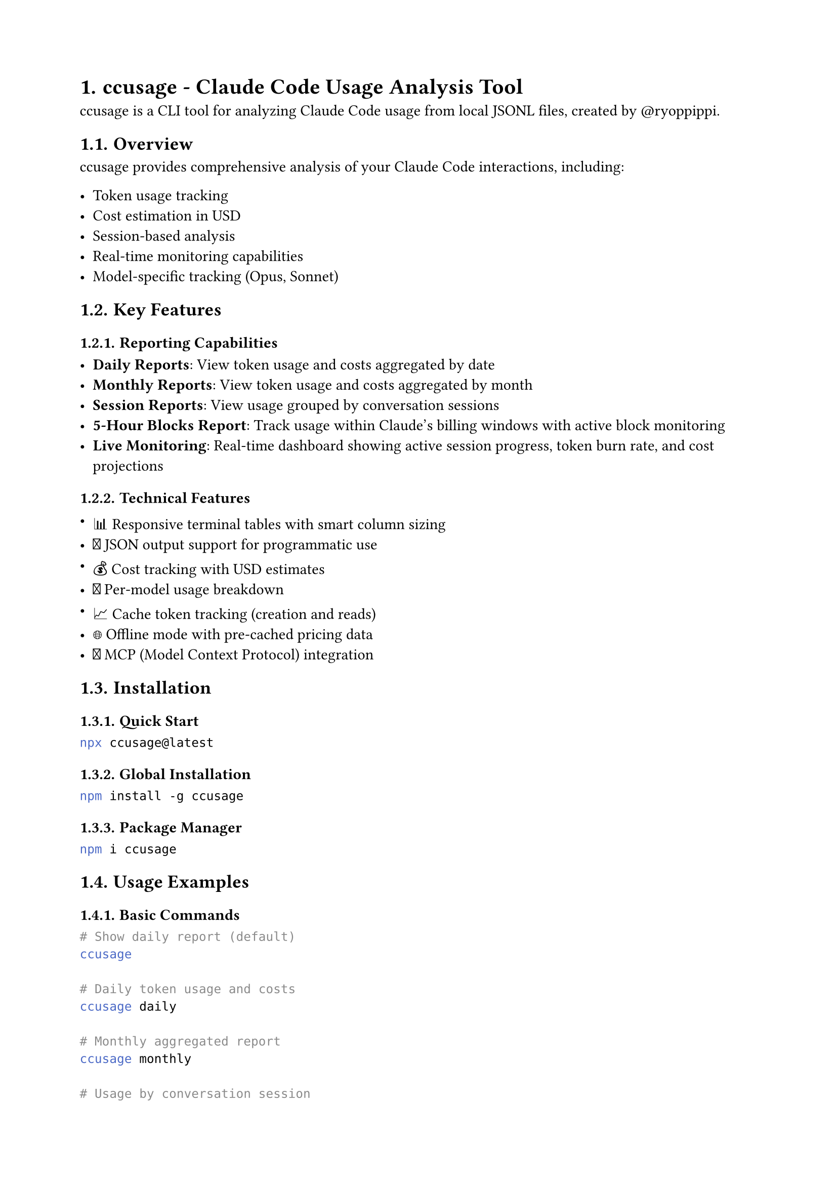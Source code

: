 #set document(title: "ccusage - Claude Code Usage Analysis Tool")
#set page(paper: "a4", margin: 2cm)
#set heading(numbering: "1.")

= ccusage - Claude Code Usage Analysis Tool

#link("https://ccusage.com/")[ccusage] is a CLI tool for analyzing Claude Code usage from local JSONL files, created by #link("https://github.com/ryoppippi")[\@ryoppippi].

== Overview

ccusage provides comprehensive analysis of your Claude Code interactions, including:

- Token usage tracking
- Cost estimation in USD
- Session-based analysis
- Real-time monitoring capabilities
- Model-specific tracking (Opus, Sonnet)

== Key Features

=== Reporting Capabilities

- *Daily Reports*: View token usage and costs aggregated by date
- *Monthly Reports*: View token usage and costs aggregated by month
- *Session Reports*: View usage grouped by conversation sessions
- *5-Hour Blocks Report*: Track usage within Claude's billing windows with active block monitoring
- *Live Monitoring*: Real-time dashboard showing active session progress, token burn rate, and cost projections

=== Technical Features

- 📊 Responsive terminal tables with smart column sizing
- 📄 JSON output support for programmatic use
- 💰 Cost tracking with USD estimates
- 🤖 Per-model usage breakdown
- 📈 Cache token tracking (creation and reads)
- 🌐 Offline mode with pre-cached pricing data
- 🔌 MCP (Model Context Protocol) integration

== Installation

=== Quick Start
```bash
npx ccusage@latest
```

=== Global Installation
```bash
npm install -g ccusage
```

=== Package Manager
```bash
npm i ccusage
```

== Usage Examples

=== Basic Commands

```bash
# Show daily report (default)
ccusage

# Daily token usage and costs
ccusage daily

# Monthly aggregated report
ccusage monthly

# Usage by conversation session
ccusage session

# 5-hour billing windows
ccusage blocks

# Real-time usage dashboard
ccusage blocks --live
```

=== Command Options

All commands support various options:
- Date range filtering
- Model-specific filtering
- JSON output format
- Custom configuration paths

== Additional Tools

=== Raycast Extension
A Raycast extension is available that provides real-time monitoring of Claude Code usage statistics using the ccusage CLI tool.

=== Related Projects
- *Claude Code Usage Monitor*: A terminal monitoring tool for real-time Claude AI token usage tracking with burn rate predictions

== Resources

- *Official Website*: #link("https://ccusage.com/")
- *GitHub Repository*: #link("https://github.com/ryoppippi/ccusage")
- *npm Package*: #link("https://www.npmjs.com/package/ccusage")
- *Documentation*: #link("https://ccusage.com/")

== License

MIT License

== Version Information

Latest version: 15.1.0 (as of documentation creation)

The tool is actively maintained with frequent updates and improvements.
